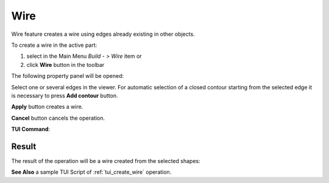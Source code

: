 .. |feature_wire.icon|    image:: images/feature_wire.png

Wire
====

Wire feature creates a wire using edges already existing in other objects.

To create a wire in the active part:

#. select in the Main Menu *Build - > Wire* item  or
#. click |feature_wire.icon| **Wire** button in the toolbar

The following property panel will be opened:

.. image:: images/Wire.png
  :align: center

.. centered::
  Create a wire
  
Select one or several edges in the viewer. For automatic selection of a closed contour starting from the selected edge it is necessary to press **Add contour** button.

**Apply** button creates a wire.

**Cancel** button cancels the operation. 

**TUI Command**:

.. py:function:: model.addWire(Part_doc, Shapes)

    :param part: The current part object.
    :param list: A list of shapes.
    :return: Result object.

Result
""""""

The result of the operation will be a wire created from the selected shapes:

.. image:: images/CreateWire.png
  :align: center

.. centered::
  Result of the operation.

**See Also** a sample TUI Script of :ref:`tui_create_wire` operation.
